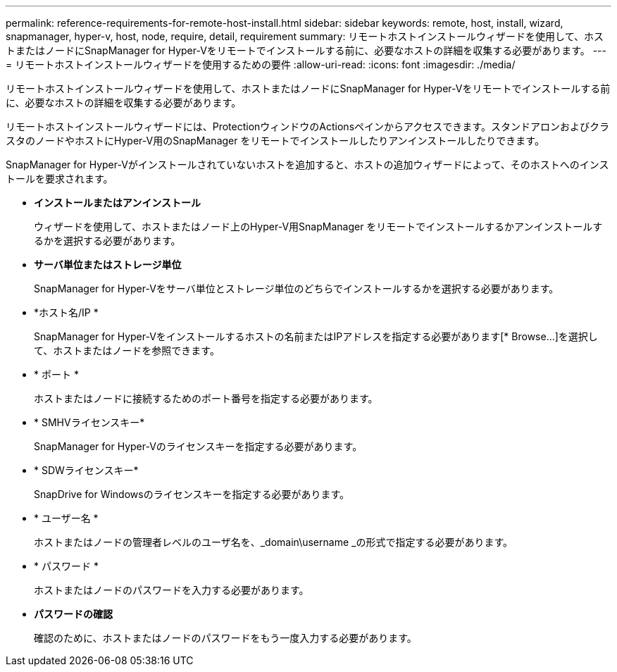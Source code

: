 ---
permalink: reference-requirements-for-remote-host-install.html 
sidebar: sidebar 
keywords: remote, host, install, wizard, snapmanager, hyper-v, host, node, require, detail, requirement 
summary: リモートホストインストールウィザードを使用して、ホストまたはノードにSnapManager for Hyper-Vをリモートでインストールする前に、必要なホストの詳細を収集する必要があります。 
---
= リモートホストインストールウィザードを使用するための要件
:allow-uri-read: 
:icons: font
:imagesdir: ./media/


[role="lead"]
リモートホストインストールウィザードを使用して、ホストまたはノードにSnapManager for Hyper-Vをリモートでインストールする前に、必要なホストの詳細を収集する必要があります。

リモートホストインストールウィザードには、ProtectionウィンドウのActionsペインからアクセスできます。スタンドアロンおよびクラスタのノードやホストにHyper-V用のSnapManager をリモートでインストールしたりアンインストールしたりできます。

SnapManager for Hyper-Vがインストールされていないホストを追加すると、ホストの追加ウィザードによって、そのホストへのインストールを要求されます。

* *インストールまたはアンインストール*
+
ウィザードを使用して、ホストまたはノード上のHyper-V用SnapManager をリモートでインストールするかアンインストールするかを選択する必要があります。

* *サーバ単位またはストレージ単位*
+
SnapManager for Hyper-Vをサーバ単位とストレージ単位のどちらでインストールするかを選択する必要があります。

* *ホスト名/IP *
+
SnapManager for Hyper-Vをインストールするホストの名前またはIPアドレスを指定する必要があります[* Browse...]を選択して、ホストまたはノードを参照できます。

* * ポート *
+
ホストまたはノードに接続するためのポート番号を指定する必要があります。

* * SMHVライセンスキー*
+
SnapManager for Hyper-Vのライセンスキーを指定する必要があります。

* * SDWライセンスキー*
+
SnapDrive for Windowsのライセンスキーを指定する必要があります。

* * ユーザー名 *
+
ホストまたはノードの管理者レベルのユーザ名を、_domain\username _の形式で指定する必要があります。

* * パスワード *
+
ホストまたはノードのパスワードを入力する必要があります。

* *パスワードの確認*
+
確認のために、ホストまたはノードのパスワードをもう一度入力する必要があります。



